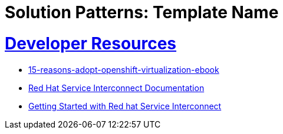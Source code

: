 = Solution Patterns: Template Name
:sectnums:
:sectlinks:
:doctype: book


= Developer Resources

* https://www.redhat.com/en/engage/15-reasons-adopt-openshift-virtualization-ebook[15-reasons-adopt-openshift-virtualization-ebook]
* https://docs.redhat.com/en/documentation/red_hat_service_interconnect/1.5[Red Hat Service Interconnect Documentation]
* https://developers.redhat.com/products/service-interconnect/getting-started[Getting Started with Red hat Service Interconnect]

